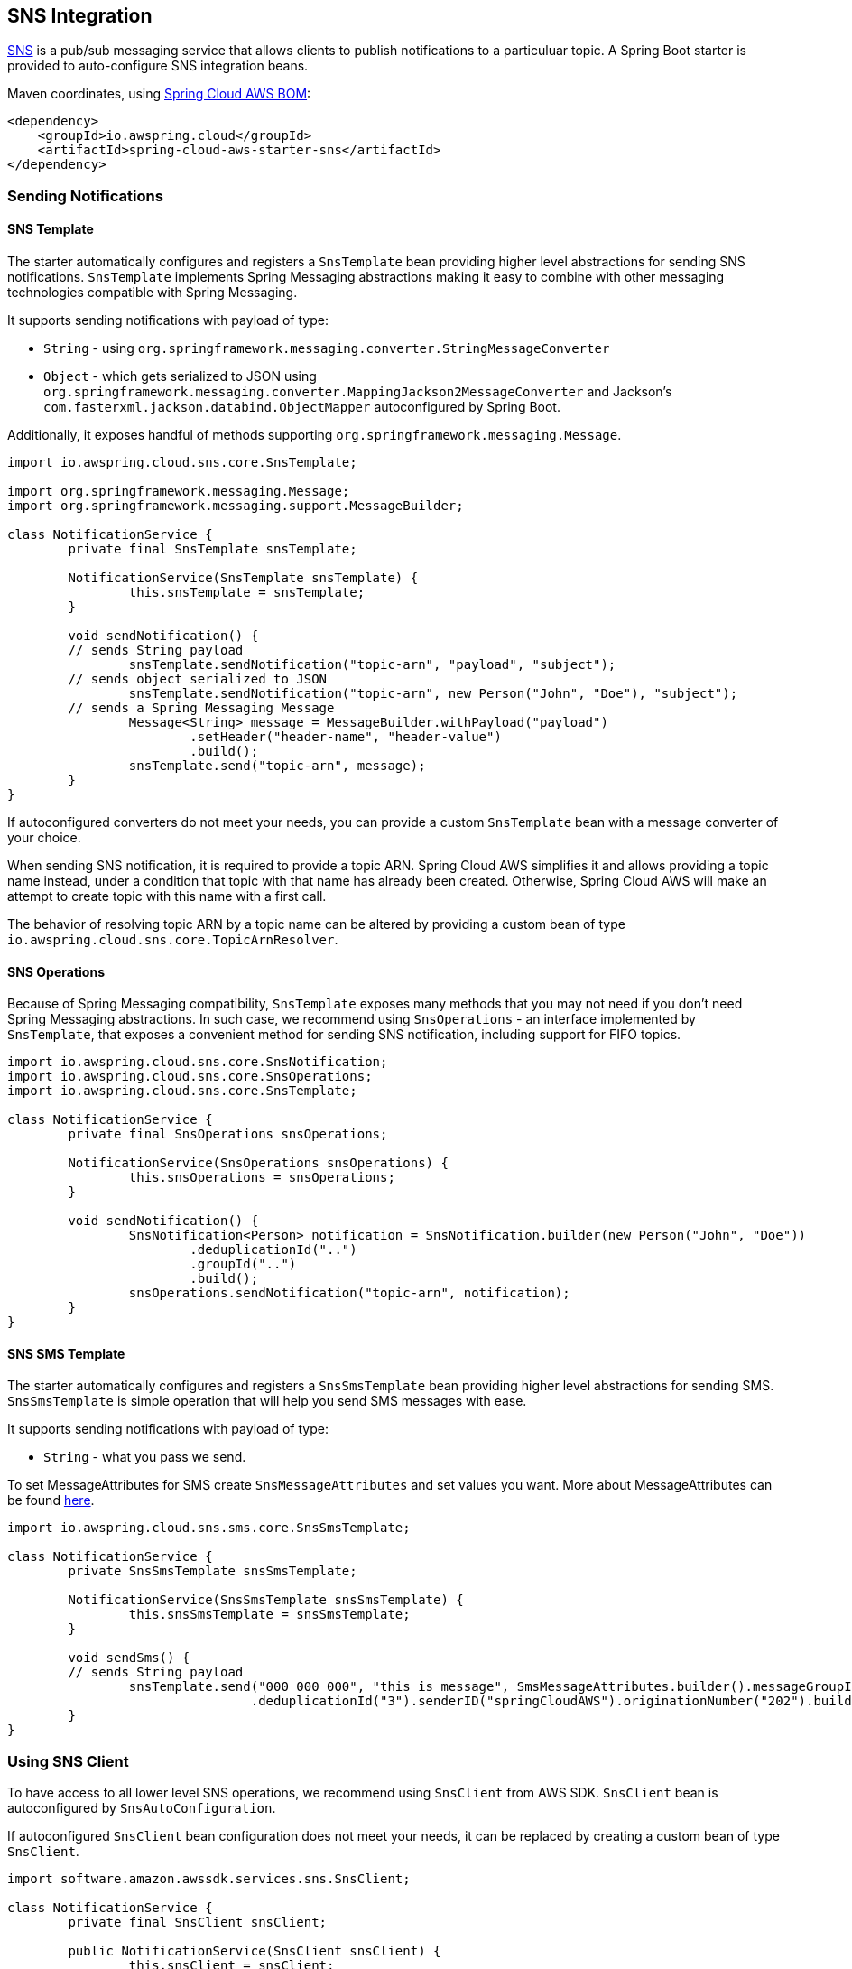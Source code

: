 [#spring-cloud-aws-sns]
== SNS Integration

https://aws.amazon.com/sns/[SNS] is a pub/sub messaging service that allows clients to publish notifications to a particuluar topic.
A Spring Boot starter is provided to auto-configure SNS integration beans.

Maven coordinates, using <<index.adoc#bill-of-materials, Spring Cloud AWS BOM>>:

[source,xml]
----
<dependency>
    <groupId>io.awspring.cloud</groupId>
    <artifactId>spring-cloud-aws-starter-sns</artifactId>
</dependency>
----

=== Sending Notifications

==== SNS Template

The starter automatically configures and registers a `SnsTemplate` bean providing higher level abstractions for sending SNS notifications.
`SnsTemplate` implements Spring Messaging abstractions making it easy to combine with other messaging technologies compatible with Spring Messaging.

It supports sending notifications with payload of type:

* `String` - using `org.springframework.messaging.converter.StringMessageConverter`
* `Object` - which gets serialized to JSON using `org.springframework.messaging.converter.MappingJackson2MessageConverter` and Jackson's `com.fasterxml.jackson.databind.ObjectMapper` autoconfigured by Spring Boot.

Additionally, it exposes handful of methods supporting `org.springframework.messaging.Message`.

[source,java]
----
import io.awspring.cloud.sns.core.SnsTemplate;

import org.springframework.messaging.Message;
import org.springframework.messaging.support.MessageBuilder;

class NotificationService {
	private final SnsTemplate snsTemplate;

	NotificationService(SnsTemplate snsTemplate) {
		this.snsTemplate = snsTemplate;
	}

	void sendNotification() {
        // sends String payload
		snsTemplate.sendNotification("topic-arn", "payload", "subject");
        // sends object serialized to JSON
		snsTemplate.sendNotification("topic-arn", new Person("John", "Doe"), "subject");
        // sends a Spring Messaging Message
		Message<String> message = MessageBuilder.withPayload("payload")
			.setHeader("header-name", "header-value")
			.build();
		snsTemplate.send("topic-arn", message);
	}
}
----

If autoconfigured converters do not meet your needs, you can provide a custom `SnsTemplate` bean with a message converter of your choice.

When sending SNS notification, it is required to provide a topic ARN. Spring Cloud AWS simplifies it and allows providing a topic name instead, under a condition that topic with that name has already been created.
Otherwise, Spring Cloud AWS will make an attempt to create topic with this name with a first call.

The behavior of resolving topic ARN by a topic name can be altered by providing a custom bean of type `io.awspring.cloud.sns.core.TopicArnResolver`.

==== SNS Operations

Because of Spring Messaging compatibility, `SnsTemplate` exposes many methods that you may not need if you don't need Spring Messaging abstractions.
In such case, we recommend using `SnsOperations` - an interface implemented by `SnsTemplate`, that exposes a convenient method for sending SNS notification, including support for FIFO topics.

[source,java]
----
import io.awspring.cloud.sns.core.SnsNotification;
import io.awspring.cloud.sns.core.SnsOperations;
import io.awspring.cloud.sns.core.SnsTemplate;

class NotificationService {
	private final SnsOperations snsOperations;

	NotificationService(SnsOperations snsOperations) {
		this.snsOperations = snsOperations;
	}

	void sendNotification() {
		SnsNotification<Person> notification = SnsNotification.builder(new Person("John", "Doe"))
			.deduplicationId("..")
			.groupId("..")
			.build();
		snsOperations.sendNotification("topic-arn", notification);
	}
}
----


==== SNS SMS Template

The starter automatically configures and registers a `SnsSmsTemplate` bean providing higher level abstractions for sending SMS.
`SnsSmsTemplate` is simple operation that will help you send SMS messages with ease.

It supports sending notifications with payload of type:

* `String` - what you pass we send.

To set MessageAttributes for SMS create `SnsMessageAttributes` and set values you want. More about MessageAttributes can be found https://docs.aws.amazon.com/sns/latest/dg/sms_publish-to-phone.html[here].

[source,java]
----
import io.awspring.cloud.sns.sms.core.SnsSmsTemplate;

class NotificationService {
	private SnsSmsTemplate snsSmsTemplate;

	NotificationService(SnsSmsTemplate snsSmsTemplate) {
		this.snsSmsTemplate = snsSmsTemplate;
	}

	void sendSms() {
        // sends String payload
		snsTemplate.send("000 000 000", "this is message", SmsMessageAttributes.builder().messageGroupId("tst")
				.deduplicationId("3").senderID("springCloudAWS").originationNumber("202").build());
	}
}
----

=== Using SNS Client

To have access to all lower level SNS operations, we recommend using `SnsClient` from AWS SDK. `SnsClient` bean is autoconfigured by `SnsAutoConfiguration`.

If autoconfigured `SnsClient` bean configuration does not meet your needs, it can be replaced by creating a custom bean of type `SnsClient`.

[source,java]
----
import software.amazon.awssdk.services.sns.SnsClient;

class NotificationService {
	private final SnsClient snsClient;

	public NotificationService(SnsClient snsClient) {
		this.snsClient = snsClient;
	}

	void sendNotification() {
		snsClient.publish(request -> request.topicArn("sns-topic-arn").message("payload"));
	}
}
----

=== Annotation-driven HTTP notification endpoint

SNS supports multiple endpoint types (SQS, Email, HTTP, HTTPS), Spring Cloud AWS provides support for HTTP(S) endpoints.
SNS sends three type of requests to an HTTP topic listener endpoint, for each of them annotations are provided:

* Subscription request -> `@NotificationSubscriptionMapping`
* Notification request -> `@NotificationMessageMapping`
* Unsubscription request -> `@NotificationUnsubscribeMapping`

HTTP endpoints are based on Spring MVC controllers. Spring Cloud AWS added some custom argument resolvers to extract the message and subject out of the notification requests.

Example of integration:

[source,java]
----
import io.awspring.cloud.sns.annotation.endpoint.NotificationMessageMapping;
import io.awspring.cloud.sns.annotation.endpoint.NotificationSubscriptionMapping;
import io.awspring.cloud.sns.annotation.endpoint.NotificationUnsubscribeConfirmationMapping;
import io.awspring.cloud.sns.annotation.handlers.NotificationMessage;
import io.awspring.cloud.sns.annotation.handlers.NotificationSubject;
import io.awspring.cloud.sns.handlers.NotificationStatus;
import org.springframework.stereotype.Controller;
import org.springframework.web.bind.annotation.RequestMapping;

@Controller
@RequestMapping("/topicName")
public class NotificationTestController {

	@NotificationSubscriptionMapping
	public void handleSubscriptionMessage(NotificationStatus status) {
		//We subscribe to start receive the message
		status.confirmSubscription();
	}

	@NotificationMessageMapping
	public void handleNotificationMessage(@NotificationSubject String subject, @NotificationMessage String message) {
		// ...
	}

	@NotificationUnsubscribeConfirmationMapping
	public void handleUnsubscribeMessage(NotificationStatus status) {
		//e.g. the client has been unsubscribed and we want to "re-subscribe"
		status.confirmSubscription();
	}
}
----

=== Configuration

The Spring Boot Starter for SNS provides the following configuration options:

[cols="2,3,1,1"]
|===
| Name | Description | Required | Default value
| `spring.cloud.aws.sns.enabled` | Enables the SNS integration. | No | `true`
| `spring.cloud.aws.sns.endpoint` | Configures endpoint used by `SnsClient`. | No | `http://localhost:4566`
| `spring.cloud.aws.sns.region` | Configures region used by `SnsClient`. | No | `eu-west-1`
|===

=== IAM Permissions
Following IAM permissions are required by Spring Cloud AWS:

[cols="2,1"]
|===
| To publish notification to topic | `sns:Publish`
| To publish notification you will also need | `sns:ListTopics`
| To use Annotation-driven HTTP notification endpoint | `sns:ConfirmSubscription`
| For resolving topic name to ARN | `sns:CreateTopic`
|===

Sample IAM policy granting access to SNS:

[source,json,indent=0]
----
{
    "Version": "2012-10-17",
    "Statement": [
        {
            "Effect": "Allow",
            "Action": [
                "sns:Publish",
                "sns:ConfirmSubscription"
            ],
            "Resource": "yourArn"
        },
        {
            "Effect": "Allow",
            "Action": "sns:ListTopics",
            "Resource": "*"
        },
        {
        "Effect": "Allow",
        "Action": "sns:CreateTopic",
        "Resource": "*"
        }
    ]
}
----
